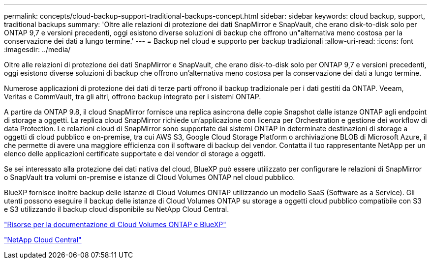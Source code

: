 ---
permalink: concepts/cloud-backup-support-traditional-backups-concept.html 
sidebar: sidebar 
keywords: cloud backup, support, traditional backups 
summary: 'Oltre alle relazioni di protezione dei dati SnapMirror e SnapVault, che erano disk-to-disk solo per ONTAP 9,7 e versioni precedenti, oggi esistono diverse soluzioni di backup che offrono un"alternativa meno costosa per la conservazione dei dati a lungo termine.' 
---
= Backup nel cloud e supporto per backup tradizionali
:allow-uri-read: 
:icons: font
:imagesdir: ../media/


[role="lead"]
Oltre alle relazioni di protezione dei dati SnapMirror e SnapVault, che erano disk-to-disk solo per ONTAP 9,7 e versioni precedenti, oggi esistono diverse soluzioni di backup che offrono un'alternativa meno costosa per la conservazione dei dati a lungo termine.

Numerose applicazioni di protezione dei dati di terze parti offrono il backup tradizionale per i dati gestiti da ONTAP. Veeam, Veritas e CommVault, tra gli altri, offrono backup integrato per i sistemi ONTAP.

A partire da ONTAP 9.8, il cloud SnapMirror fornisce una replica asincrona delle copie Snapshot dalle istanze ONTAP agli endpoint di storage a oggetti. La replica cloud SnapMirror richiede un'applicazione con licenza per Orchestration e gestione dei workflow di data Protection. Le relazioni cloud di SnapMirror sono supportate dai sistemi ONTAP in determinate destinazioni di storage a oggetti di cloud pubblico e on-premise, tra cui AWS S3, Google Cloud Storage Platform o archiviazione BLOB di Microsoft Azure, il che permette di avere una maggiore efficienza con il software di backup dei vendor. Contatta il tuo rappresentante NetApp per un elenco delle applicazioni certificate supportate e dei vendor di storage a oggetti.

Se sei interessato alla protezione dei dati nativa del cloud, BlueXP può essere utilizzato per configurare le relazioni di SnapMirror o SnapVault tra volumi on-premise e istanze di Cloud Volumes ONTAP nel cloud pubblico.

BlueXP fornisce inoltre backup delle istanze di Cloud Volumes ONTAP utilizzando un modello SaaS (Software as a Service). Gli utenti possono eseguire il backup delle istanze di Cloud Volumes ONTAP su storage a oggetti cloud pubblico compatibile con S3 e S3 utilizzando il backup cloud disponibile su NetApp Cloud Central.

https://www.netapp.com/cloud-services/cloud-manager/documentation/["Risorse per la documentazione di Cloud Volumes ONTAP e BlueXP"]

https://cloud.netapp.com["NetApp Cloud Central"]
